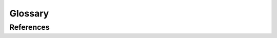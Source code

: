 Glossary
========

.. glossary::
   :sorted:

   ANCOVA
      Analysis of covariance is a simple linear model, typically with one continuous predictor (the covariate) and a catgeorical variable (which may correspond to treatment or control group). In the context of this package, ANCOVA could be useful in pre-post treatment designs, either with or without random assignment. This is similar to the approach of difference in differences, but only applicable with a single pre and post treatment measure.

   Average treatment effect
   ATE
      The average treatment effect across all units.

   Average treatment effect on the treated
   ATT
      The average effect of the treatment on the units that received it. Also called Treatment on the treated.

   Change score analysis
      A statistical procedure where the outcome variable is the difference between the posttest and protest scores.

   Causal impact
      An umbrella term for the estimated effect of a treatment on an outcome.

   Comparative interrupted time-series
   CITS
      An interrupted time series design with added comparison time series observations.

   Confound
      Anything besides the treatment which varies across the treatment and control conditions.

   Counterfactual
      A hypothetical outcome that could or will occur under specific hypothetical circumstances.

   Difference in differences
   DiD
      Analysis where the treatment effect is estimated as a difference between treatment conditions in the differences between pre-treatment to post treatment observations.

   Interrupted time series design
   ITS
      A quasi-experimental design to estimate a treatment effect where a series of observations are collected before and after a treatment. No control group is present.

   Instrumental Variable regression
   IV
      A quasi-experimental design  to estimate a treatment effect where the is a risk of confounding between the treatment and the outcome due to endogeniety.

   Endogenous Variable
      An endogenous variable is a variable in a regression equation such that the variable is correlated with the error term of the equation i.e. correlated with the outcome variable (in the system). This is a problem for OLS regression estimation techniques because endogeniety violates the assumptions of the Gauss Markov theorem.

   Local Average Treatment effect
   LATE
      Also known as the complier average causal effect (CACE), is the effect of a treatment for subjects who comply with the experimental treatment assigned to their sample group. It is the quantity we're estimating in IV designs.

   Non-equivalent group designs
   NEGD
      A quasi-experimental design where units are assigned to conditions non-randomly, and not according to a running variable (see Regression discontinuity design). This can be problematic when assigning causal influence of the treatment - differences in outcomes between groups could be due to the treatment or due to differences in the group attributes themselves.

   One-group posttest-only design
      A design where a single group is exposed to a treatment and assessed on an outcome measure. There is no pretest measure or comparison group.

   Parallel trends assumption
      An assumption made in difference in differences designs that the trends (over time) in the outcome variable would have been the same between the treatment and control groups in the absence of the treatment.

   Panel data
      Time series data collected on multiple units where the same units are observed at each time point.

   Pretest-posttest design
      A quasi-experimental design where the treatment effect is estimated by comparing an outcome measure before and after treatment.

   Probabilistic Programming
      Probabilistic programming is the practice of expressing statistical using general-purpose programming languages extended with constructs for random variables, probability distributions, and inference. Prominent examples are `PyMC` and `Stan`

   Propensity scores
      An estimate of the probability of adopting a treatment status. Used in re-weighting schemes to balance observational data.

   Potential outcomes
      A potential outcome is definable for a candidate or experimental unit under a treatment regime with respect to a measured outcome. The outcome Y(0) for that experimental unit is the outcome when the individual does not have the treatment. The outcome Y(1) for that experimental unit is the outcome when the individual does receive the treatment. Only one case can be observed in reality, and this is called the fundamental problem of causal inference. Seen this way causal inference becomes a kind of imputation problem.

   Quasi-experiment
      An empirical comparison used to estimate the effects of a treatment where units are not assigned to conditions at random.

   Random assignment
      Where units are assigned to conditions at random.

   Randomized experiment
      An empirical comparison used to estimate the effects of treatments where units are assigned to treatment conditions randomly.

   Regression discontinuity design
   RDD
      A quasi–experimental comparison to estimate a treatment effect where units are assigned to treatment conditions based on a cut-off score on a quantitative assignment variable (aka running variable).

   Regression kink design
      A quasi-experimental research design that estimates treatment effects by analyzing the impact of a treatment or intervention precisely at a defined threshold or "kink" point in a quantitative assignment variable (running variable). Unlike traditional regression discontinuity designs, regression kink design looks for a change in the slope of an outcome variable at the kink, instead of a discontinuity. This is useful when the assignment variable is not discrete, jumping from 0 to 1 at a threshold. Instead, regression kink designs are appropriate when there is a change in the first derivative of the assignment function at the kink point.

   Running variable
      In regression discontinuity designs, the running variable is the variable that determines the assignment of units to treatment or control conditions. This is typically a continuous variable. Examples could include a test score, age, income, or spatial location. But the running variable would not be time, which is the case in interrupted time series designs.

   Sharp regression discontinuity design
      A Regression discontinuity design where allocation to treatment or control is determined by a sharp threshold / step function.

   Synthetic control
      The synthetic control method is a statistical method used to evaluate the effect of an intervention in comparative case studies. It involves the construction of a weighted combination of groups used as controls, to which the treatment group is compared.

   Treatment on the treated effect
   TOT
      The average effect of the treatment on the units that received it. Also called the average treatment effect on the treated (ATT).

   Treatment effect
      The difference in outcomes between what happened after a treatment is implemented and what would have happened (see Counterfactual) if the treatment had not been implemented, assuming everything else had been the same.

   Wilkinson notation
      A notation for describing statistical models :footcite:p:`wilkinson1973symbolic`.

   Two Stage Least Squares
   2SLS
      An estimation technique for estimating the parameters of an IV regression. It takes its name from the fact that it uses two OLS regressions - a first and second stage.



References
----------
.. footbibliography::
